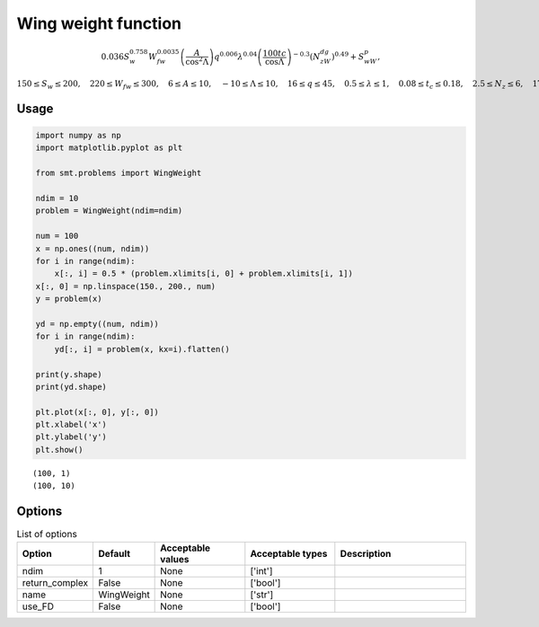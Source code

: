 Wing weight function
====================

.. math ::
  0.036S_w^{0.758}W_{fw}^{0.0035}\left(\frac{A}{\cos^2\Lambda}\right)q^{0.006}\lambda^{0.04}\left(\frac{100tc}{\cos\Lambda}\right)^{-0.3}\left(N_zW_{dg}\right)^{0.49}+S_wW_p,

:math:`150\leq S_w\leq 200,\quad 220\leq W_{fw}\leq 300,\quad 6 \leq A \leq 10,\quad -10 \leq \Lambda \leq 10,\quad 16\leq q\leq 45,\quad 0.5\leq \lambda\leq 1,\quad 0.08 \leq t_c\leq 0.18,\quad 2.5\leq N_z\leq 6,\quad 1700\leq W_{dg}\leq 25000,\quad \text{and} \quad 0.025\leq W_p\leq 0.08.`

Usage
-----

.. code-block:: python

  import numpy as np
  import matplotlib.pyplot as plt
  
  from smt.problems import WingWeight
  
  ndim = 10
  problem = WingWeight(ndim=ndim)
  
  num = 100
  x = np.ones((num, ndim))
  for i in range(ndim):
      x[:, i] = 0.5 * (problem.xlimits[i, 0] + problem.xlimits[i, 1])
  x[:, 0] = np.linspace(150., 200., num)
  y = problem(x)
  
  yd = np.empty((num, ndim))
  for i in range(ndim):
      yd[:, i] = problem(x, kx=i).flatten()
  
  print(y.shape)
  print(yd.shape)
  
  plt.plot(x[:, 0], y[:, 0])
  plt.xlabel('x')
  plt.ylabel('y')
  plt.show()
  
::

  (100, 1)
  (100, 10)
  
.. figure:: wingweight_Test_test_wing_weight.png
  :scale: 80 %
  :align: center

Options
-------

.. list-table:: List of options
  :header-rows: 1
  :widths: 15, 10, 20, 20, 30
  :stub-columns: 0

  *  -  Option
     -  Default
     -  Acceptable values
     -  Acceptable types
     -  Description
  *  -  ndim
     -  1
     -  None
     -  ['int']
     -  
  *  -  return_complex
     -  False
     -  None
     -  ['bool']
     -  
  *  -  name
     -  WingWeight
     -  None
     -  ['str']
     -  
  *  -  use_FD
     -  False
     -  None
     -  ['bool']
     -  
